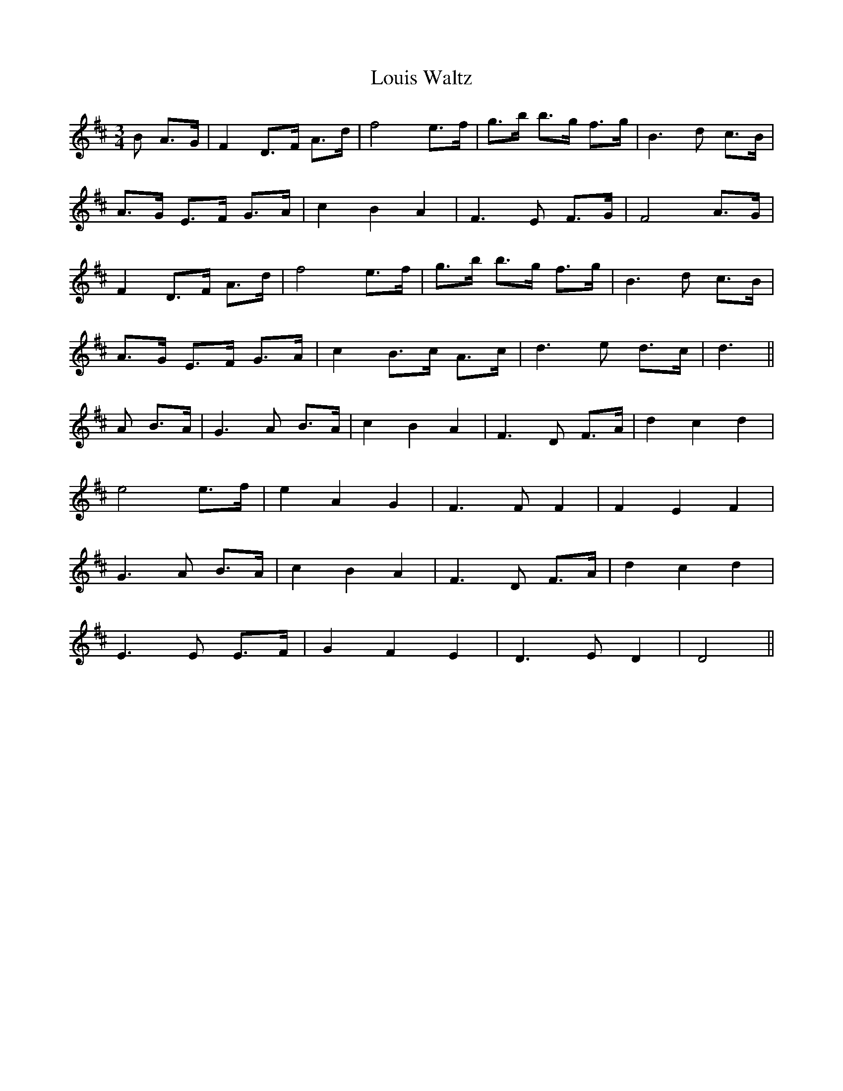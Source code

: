 X:3
T:Louis Waltz
R:Waltz
A:Quebec
M:3/4
K:D
B A>G|F2D>F A>d|f4 e>f|g>b b>g f>g|B3 d c>B|
A>G E>F G>A|c2 B2 A2|F3E F>G|F4 A>G|
F2 D>F A>d|f4 e>f|g>b b>g f>g|B3d c>B|
A>G E>F G>A|c2 B>c A>c|d3e d>c|d3||
A B>A|G3A B>A|c2 B2 A2|F3D F>A|d2 c2 d2|
e4 e>f|e2 A2 G2|F3 F F2|F2 E2 F2|
G3A B>A|c2 B2 A2|F3D F>A|d2 c2 d2|
E3E E>F|G2 F2 E2|D3E D2|D4||
